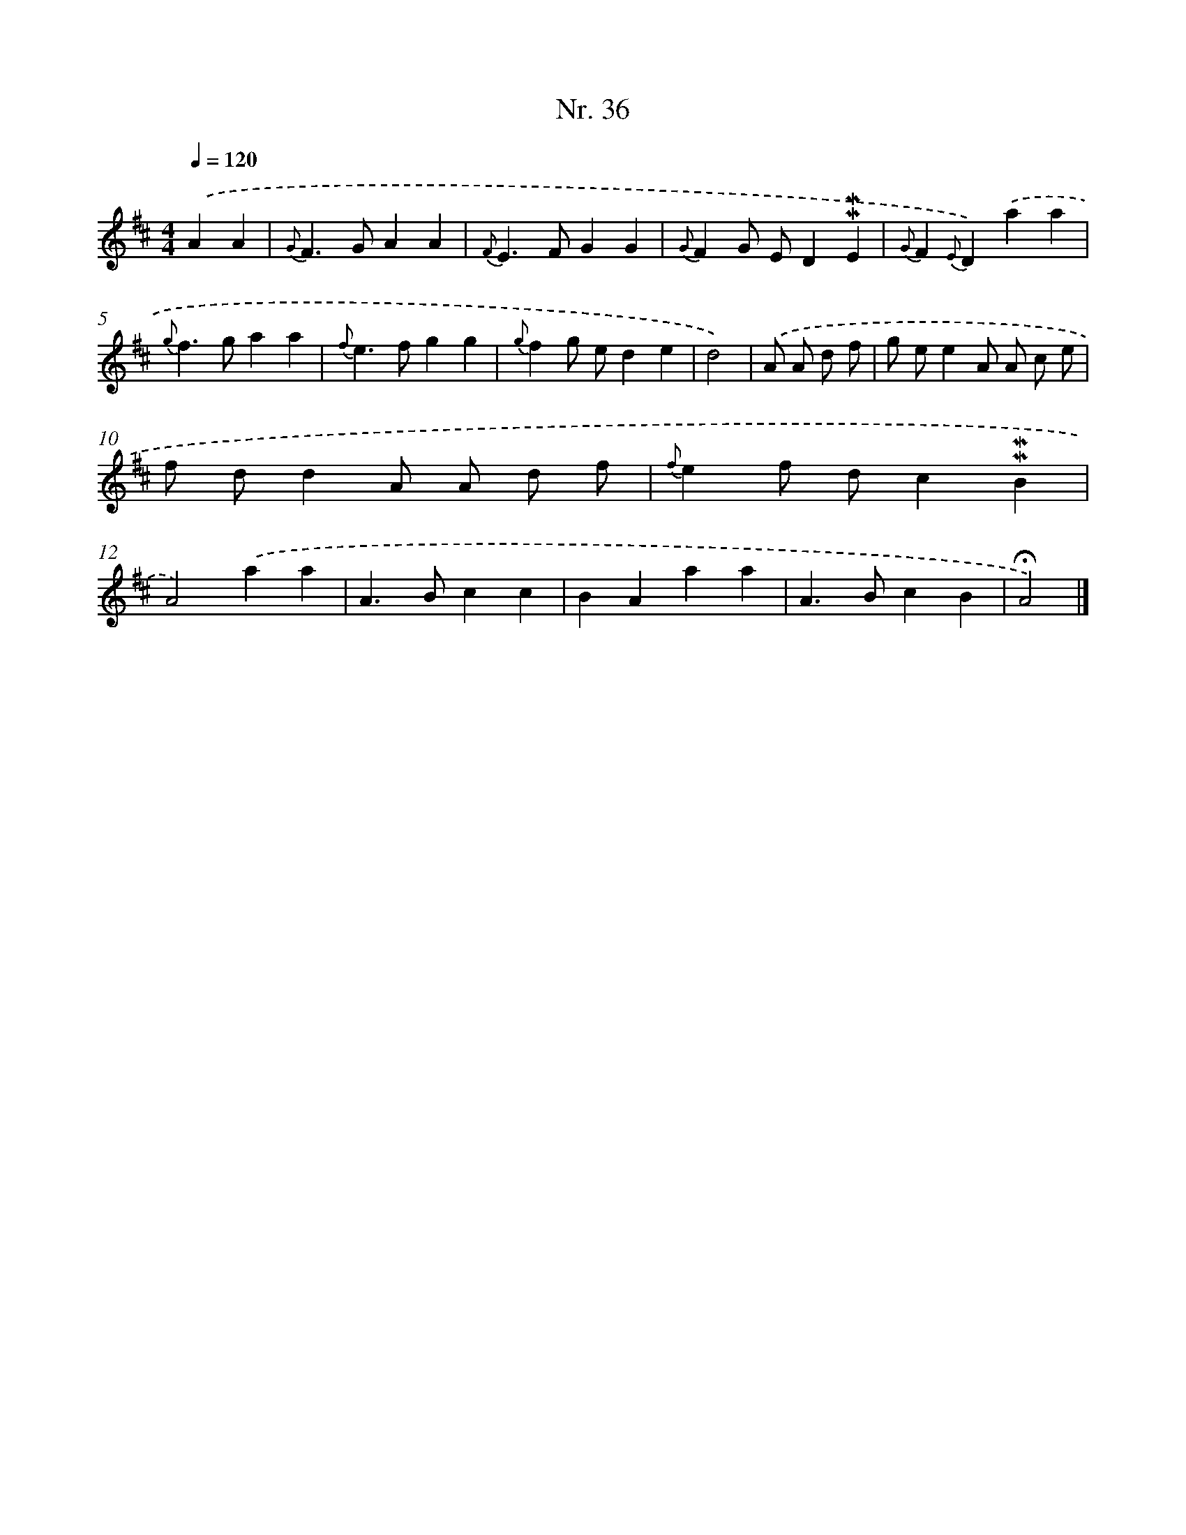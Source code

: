 X: 12942
T: Nr. 36
%%abc-version 2.0
%%abcx-abcm2ps-target-version 5.9.1 (29 Sep 2008)
%%abc-creator hum2abc beta
%%abcx-conversion-date 2018/11/01 14:37:29
%%humdrum-veritas 3258378210
%%humdrum-veritas-data 431112058
%%continueall 1
%%barnumbers 0
L: 1/4
M: 4/4
Q: 1/4=120
K: D clef=treble
.('AA [I:setbarnb 1]|
{G}F>GAA |
{F}E>FGG |
{G}FG/ E/D!mordent!!mordent!E |
{G}F{E}D).('aa |
{g}f>gaa |
{f}e>fgg |
{g}fg/ e/de |
d2) |
.('A/ A/ d/ f/ [I:setbarnb 9]|
g/ e/eA/ A/ c/ e/ |
f/ d/dA/ A/ d/ f/ |
{f}ef/ d/c!mordent!!mordent!B |
A2).('aa |
A>Bcc |
BAaa |
A>BcB |
!fermata!A2) |]
